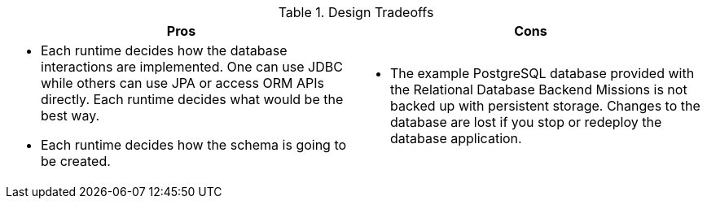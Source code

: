.Design Tradeoffs
[width="100%",options="header"]
|====================================================================
|Pros           |Cons
a| * Each runtime decides how the database interactions are implemented. One can use JDBC while others can use JPA or access ORM APIs directly. Each runtime decides what would be the best way.

 * Each runtime decides how the schema is going to be created.
a|

// not sure this has to be here.
// is the database application scalable in the Missions?
 * The example PostgreSQL database provided with the Relational Database Backend Missions is not backed up with persistent storage. Changes to the database are lost if you stop or redeploy the database application.
|====================================================================
